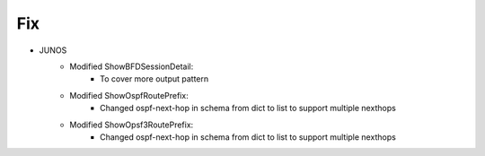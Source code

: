 --------------------------------------------------------------------------------
                                Fix
--------------------------------------------------------------------------------
* JUNOS
    * Modified ShowBFDSessionDetail:
        * To cover more output pattern
    * Modified ShowOspfRoutePrefix:
        * Changed ospf-next-hop in schema from dict to list to support multiple nexthops
    * Modified ShowOpsf3RoutePrefix:
        * Changed ospf-next-hop in schema from dict to list to support multiple nexthops
